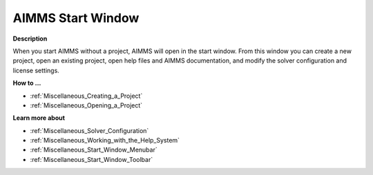 

.. _Miscellaneous_AIMMS_Start_Window:


AIMMS Start Window
==================

**Description** 

When you start AIMMS without a project, AIMMS will open in the start window. From this window you can create a new project, open an existing project, open help files and AIMMS documentation, and modify the solver configuration and license settings.



**How to ...** 

*	:ref:`Miscellaneous_Creating_a_Project`  
*	:ref:`Miscellaneous_Opening_a_Project`  




**Learn more about** 

*	:ref:`Miscellaneous_Solver_Configuration`  
*	:ref:`Miscellaneous_Working_with_the_Help_System`  
*	:ref:`Miscellaneous_Start_Window_Menubar`  
*	:ref:`Miscellaneous_Start_Window_Toolbar`  



